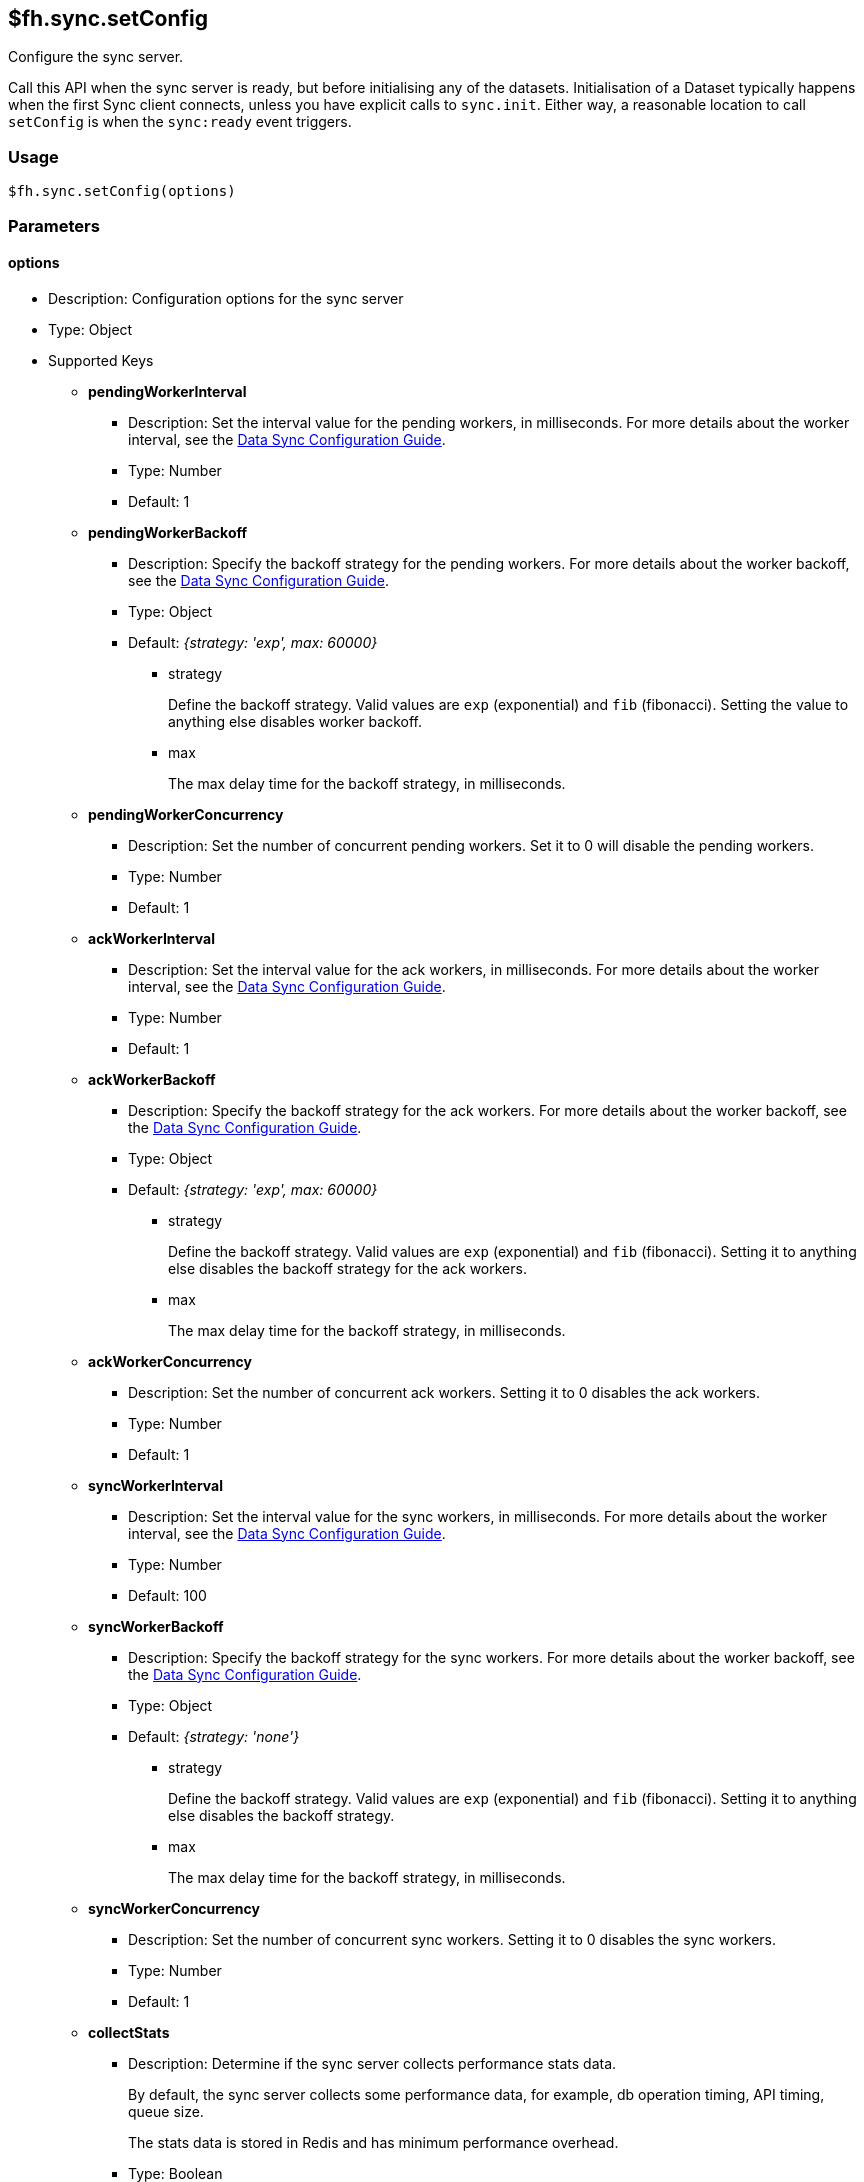 [[fh-sync-setconfig]]
== $fh.sync.setConfig

Configure the sync server.

Call this API when the sync server is ready, but before initialising any of the datasets.
Initialisation of a Dataset typically happens when the first Sync client connects, unless you have explicit calls to `sync.init`.
Either way, a reasonable location to call `setConfig` is when the `sync:ready` event triggers.

=== Usage

[source,javascript]
----
$fh.sync.setConfig(options)
----

=== Parameters

==== options

* Description: Configuration options for the sync server
* Type: Object
* Supported Keys

** *pendingWorkerInterval*
*** Description: Set the interval value for the pending workers, in milliseconds.
For more details about the worker interval, see the link:{ServerSideDeveloperGuide}#sync_configuration_guide[Data Sync Configuration Guide].
*** Type: Number
*** Default: 1

** *pendingWorkerBackoff*
*** Description: Specify the backoff strategy for the pending workers.
For more details about the worker backoff, see the link:{ServerSideDeveloperGuide}#sync_configuration_guide[Data Sync Configuration Guide].
*** Type: Object
*** Default: _{strategy: 'exp', max: 60000}_
**** strategy
+
Define the backoff strategy.
Valid values are `exp` (exponential) and `fib` (fibonacci).
Setting the value to anything else disables worker backoff.
**** max
+
The max delay time for the backoff strategy, in milliseconds.

** *pendingWorkerConcurrency*
*** Description: Set the number of concurrent pending workers.
Set it to 0 will disable the pending workers.
*** Type: Number
*** Default: 1

** *ackWorkerInterval*
*** Description: Set the interval value for the ack workers, in milliseconds.
For more details about the worker interval, see the link:{ServerSideDeveloperGuide}#sync_configuration_guide[Data Sync Configuration Guide].
*** Type: Number
*** Default: 1

** *ackWorkerBackoff*
*** Description: Specify the backoff strategy for the ack workers.
For more details about the worker backoff, see the link:{ServerSideDeveloperGuide}#sync_configuration_guide[Data Sync Configuration Guide].
*** Type: Object
*** Default: _{strategy: 'exp', max: 60000}_
**** strategy
+
Define the backoff strategy.
Valid values are `exp` (exponential) and `fib` (fibonacci).
Setting it to anything else disables the backoff strategy for the ack workers.
**** max
+
The max delay time for the backoff strategy, in milliseconds.

** *ackWorkerConcurrency*
*** Description: Set the number of concurrent ack workers.
Setting it to 0 disables the ack workers.
*** Type: Number
*** Default: 1

** *syncWorkerInterval*
*** Description: Set the interval value for the sync workers, in milliseconds.
For more details about the worker interval, see the link:{ServerSideDeveloperGuide}#sync_configuration_guide[Data Sync Configuration Guide].
*** Type: Number
*** Default: 100

** *syncWorkerBackoff*
*** Description: Specify the backoff strategy for the sync workers.
For more details about the worker backoff, see the link:{ServerSideDeveloperGuide}#sync_configuration_guide[Data Sync Configuration Guide].
*** Type: Object
*** Default: _{strategy: 'none'}_
**** strategy
+
Define the backoff strategy.
Valid values are `exp` (exponential) and `fib` (fibonacci).
Setting it to anything else disables the backoff strategy.
**** max
+
The max delay time for the backoff strategy, in milliseconds.

** *syncWorkerConcurrency*
*** Description: Set the number of concurrent sync workers.
Setting it to 0 disables the sync workers.
*** Type: Number
*** Default: 1

** *collectStats*
*** Description: Determine if the sync server collects performance stats data.
+
By default, the sync server collects some performance data, for example, db operation timing, API timing, queue size.
+
The stats data is stored in Redis and has minimum performance overhead.
*** Type: Boolean
*** Default: true

** *statsRecordsToKeep*
*** Description: Determine how many stats data points to save for each metric series in Redis.
*** Type: Number
*** Default: 1000

** *collectStatsInterval*
*** Description: Determine how often the stats should be collected, in milliseconds.
*** Type: Number
*** Default: 5000

** *metricsInfluxdbHost*
*** Description: Specify the InfluxDB host to which the sync server sends performance data.
*** Type: String
*** Default: null

** *metricsInfluxdbPort*
*** Description: Specify the InfluxDB port. It must be a UDP port.
*** Type: Number
*** Default: null

** *queueMessagesTTL*
*** Description: The time to live value for the queue messages that are marked for deletion. The messages are removed from the database once TTL value is reached. In seconds.
*** Type: Number
*** Default: 86400 (1 day)

** *datasetClientCleanerRetentionPeriod*
*** Description: Specify how long an inactive datasetClient is kept in the database before it is deleted.
+
To avoid unnessary deletion of datasetClients, consider overriding this configuration with a value that is appropriate for the app.
For example, if there is no user using the app during the weekend, you could set this value to '96h'.
+
*** Type: String
*** Default: '24h'
**** Other supported units including: _s_ (second), _m_ (minute), _h_ (hour), _d_ (day), _w_ (week), _y_ (year)

** *datasetClientCleanerCheckFrequency*
*** Description: Specify how often the datasetClient cleaner job runs.
*** Type: String
*** Default: '1h'

** *useCache*
*** Description: Specify if Redis is used to cache the records of a Dataset Client.
+
When enabled, it should reduce the number of requests on the database, and reduce the time of the `syncRecords` API call.
+
It is an experimental feature and may cause delay for changes to be visible to all clients.
*** Type: Boolean
*** Default: false

** *schedulerInterval*
*** Description: set the interval for the sync scheduler, in milliseconds.
+
Typically, you do not need to change the value.
*** Type: Number
*** Default: 500

** *schedulerLockName*
*** Description:  A lock is used to make sure that only 1 sync scheduler can run at any given time.
This field determines the name of that lock.
+
Typically, you do not need to change the value.
*** Type: String
*** Default: _locks:sync:SyncScheduler_

** *schedulerLockMaxTime*
*** Description: A lock is used to make sure that only 1 sync scheduler can run at any given time.
This field determines the maximum time the sync scheduler can hold the lock for.
This is to prevent the sync scheduler from holding the lock forever (for example, if the process crashes).
+
Typically, you do not need to change the value.
*** Type: Number
*** Default: 20000

** *datasetClientUpdateConcurrency*
*** Description: When there are a lot concurrent sync requests to the sync server, a lot of update operations to the Dataset Clients are generated.
To avoid overloading the database, those operations are queued and then performed with the concurrency of this option.
+
Typically, you do not need to change the value.
*** Type: Number
*** Default: 10

=== Example

[source,javascript]
----
$fh.events.on('sync:ready', function(){
  var pendingWorkerInterval = process.env.PENDING_WORKER_INTERVAL || 500;
  var syncWorkerInterval = process.env.SYNC_WORKER_INTERVAL || 500;
  var ackWorkerInterval = process.env.ACK_WORKER_INTERVAL || 500;
  var useCache = process.env.USE_CACHE === 'true';
  var syncConfig = {
    pendingWorkerInterval: parseInt(pendingWorkerInterval),
    ackWorkerInterval: parseInt(ackWorkerInterval),
    syncWorkerInterval: parseInt(syncWorkerInterval),
    collectStatsInterval: 4000,
    metricsInfluxdbHost: process.env.METRICS_HOST,
    metricsInfluxdbPort: parseInt(process.env.METRICS_PORT),
    useCache: useCache
  };
  $fh.sync.setConfig(syncConfig);
});
----
